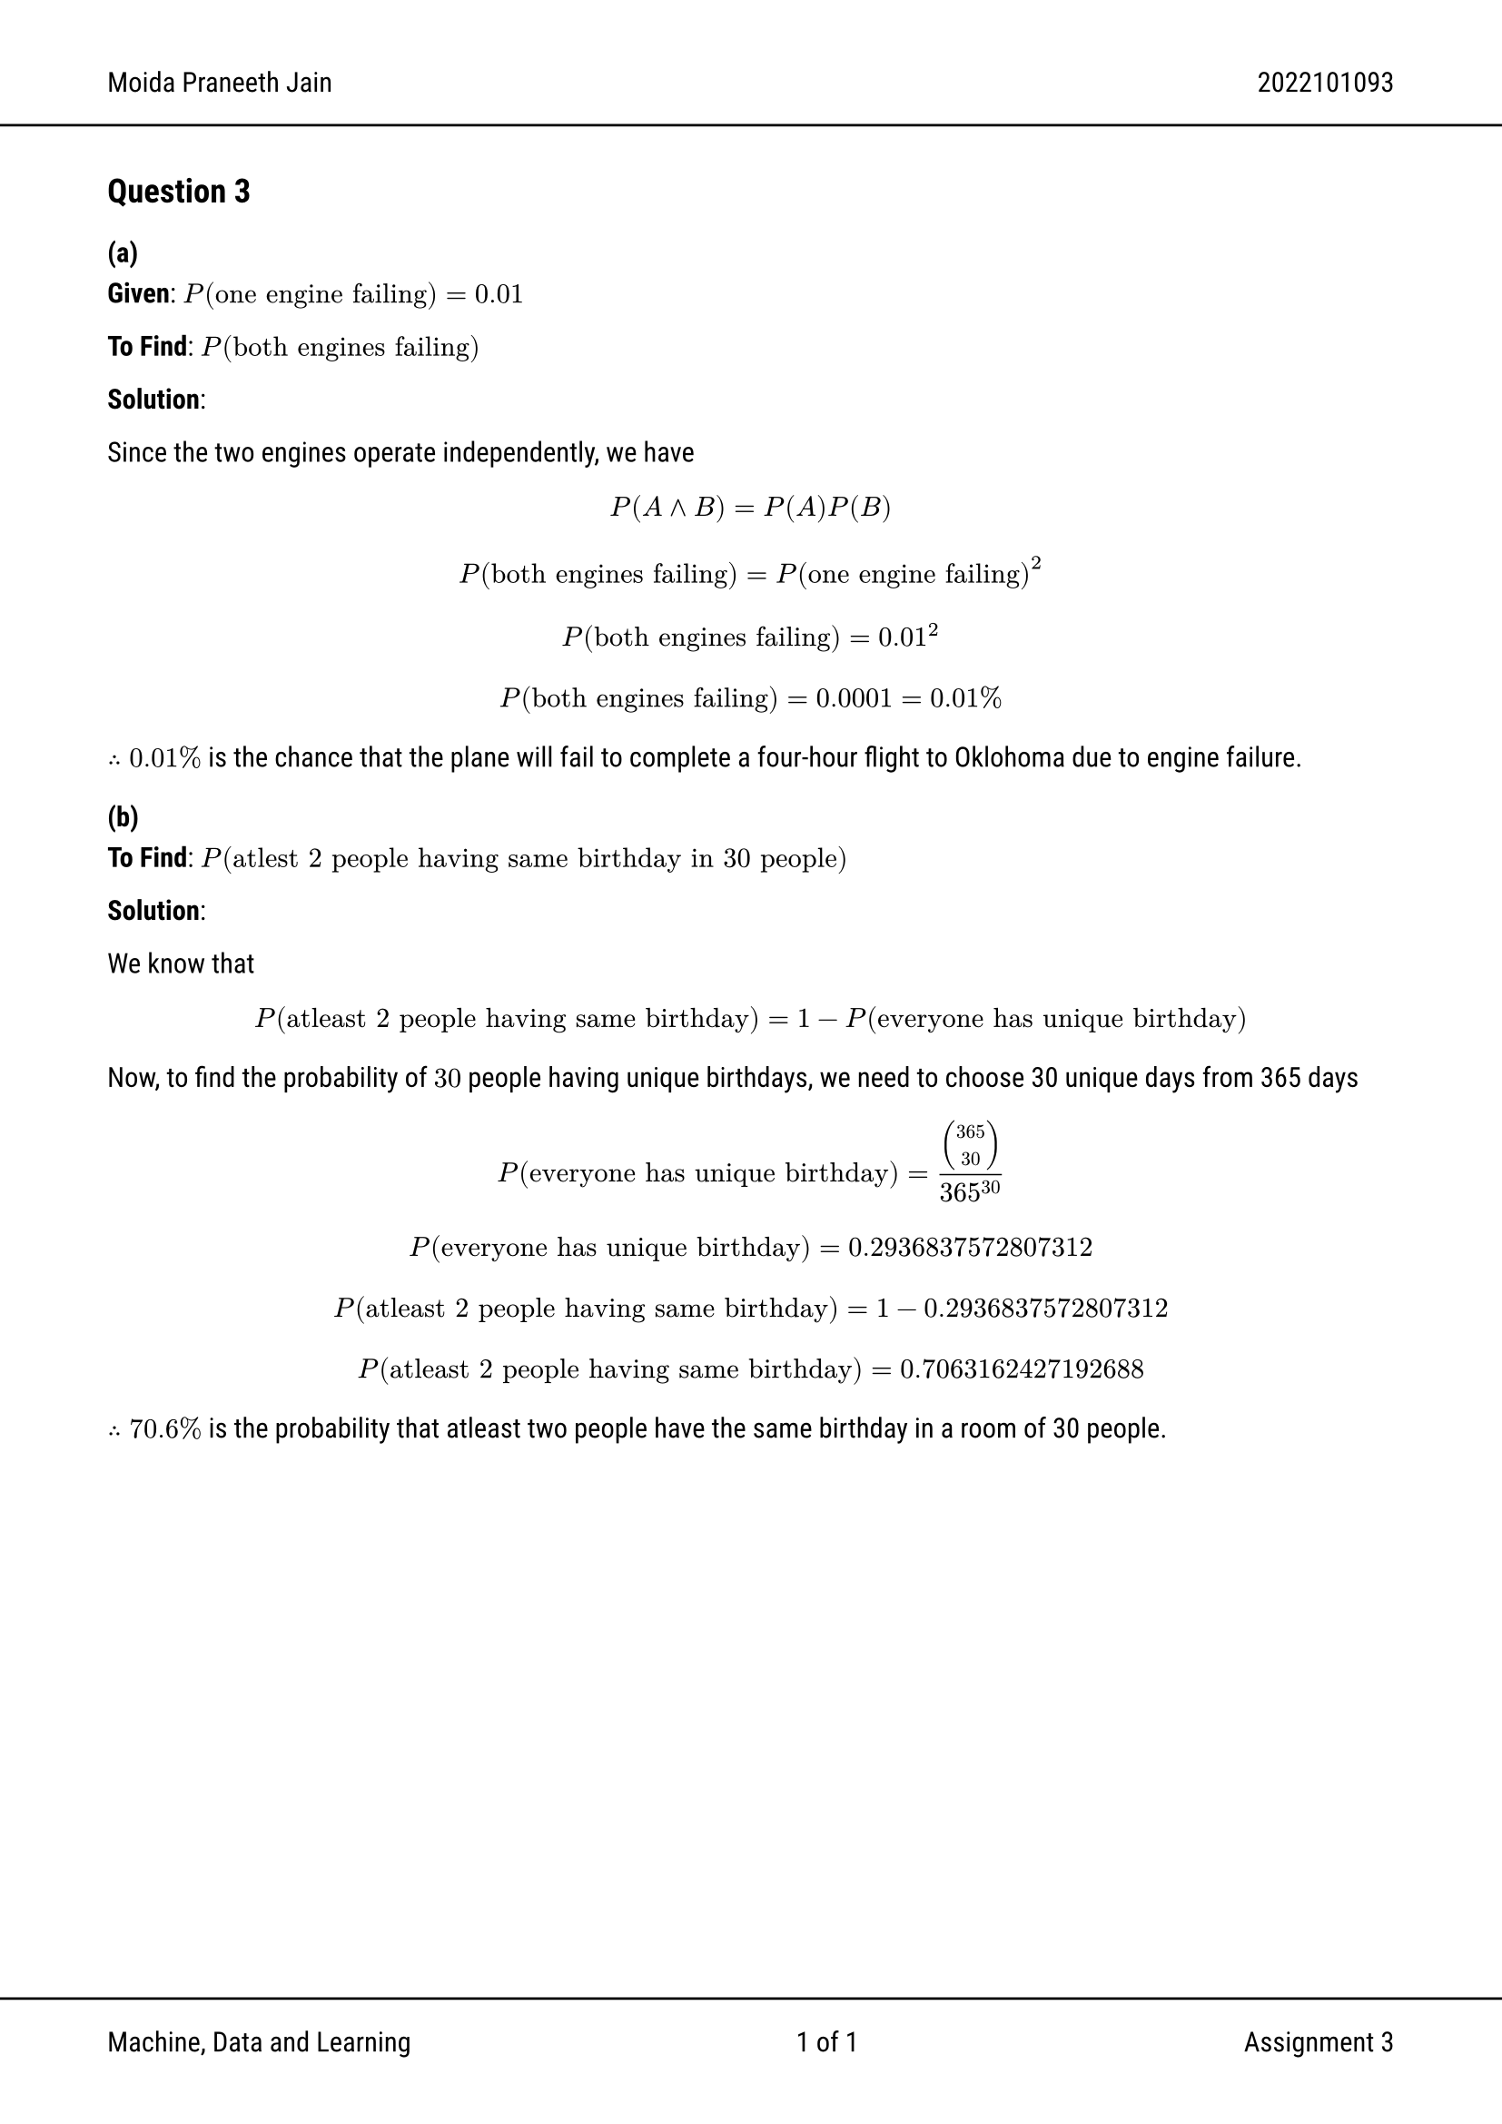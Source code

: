 #set text(font: "Roboto")
#show link: set text(rgb(0, 0, 255))

#set page(
  header: [Moida Praneeth Jain #h(1fr) 2022101093 #line(start: (-10%, 0%), end: (110%, 0%))], footer: [#line(start: (-10%, 0%), end: (110%, 0%))
    Machine, Data and Learning
    #h(1fr)
    #counter(page).display("1 of 1", both: true)
    #h(1fr)
    Assignment 3 ], margin: (x: 1.5cm),
)

== Question 3

=== (a)
*Given*: $P("one engine failing") = 0.01$

*To Find*: $P("both engines failing")$

*Solution*:

Since the two engines operate independently, we have
$ P(A and B) = P(A) P(B) $
$ P("both engines failing") = P("one engine failing")^2 $
$ P("both engines failing") = 0.01^2 $
$ P("both engines failing") = 0.0001 = 0.01% $

$therefore 0.01%$ is the chance that the plane will fail to complete a four-hour
flight to Oklohoma due to engine failure.

=== (b)
*To Find*: $P("atlest 2 people having same birthday in 30 people")$

*Solution*:

We know that $ P("atleast 2 people having same birthday") = 1 - P("everyone has unique birthday") $
Now, to find the probability of $30$ people having unique birthdays, we need to
choose 30 unique days from 365 days
$ P("everyone has unique birthday") = mat(365;30)/365^30 $
$ P("everyone has unique birthday") = 0.2936837572807312 $

$ P("atleast 2 people having same birthday") = 1 - 0.2936837572807312 $
$ P("atleast 2 people having same birthday") = 0.7063162427192688 $

$therefore 70.6%$ is the probability that atleast two people have the same
birthday in a room of 30 people.